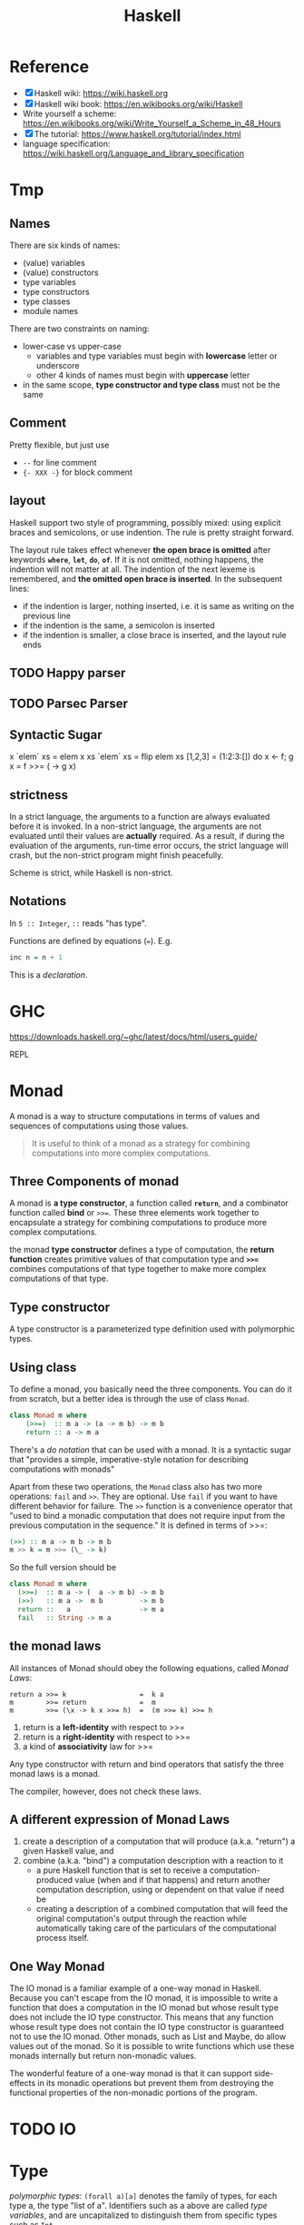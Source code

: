 #+TITLE: Haskell

* Reference
- [X] Haskell wiki: https://wiki.haskell.org
- [X] Haskell wiki book: https://en.wikibooks.org/wiki/Haskell
- Write yourself a scheme: https://en.wikibooks.org/wiki/Write_Yourself_a_Scheme_in_48_Hours
- [X] The tutorial: https://www.haskell.org/tutorial/index.html
- language specification: https://wiki.haskell.org/Language_and_library_specification

* Tmp
** Names
There are six kinds of names:
- (value) variables
- (value) constructors
- type variables
- type constructors
- type classes
- module names

There are two constraints on naming:
- lower-case vs upper-case
  - variables and type variables must begin with *lowercase* letter or
    underscore
  - other 4 kinds of names must begin with *uppercase* letter
- in the same scope, *type constructor and type class* must not be the
  same
** Comment
Pretty flexible, but just use
- =--= for line comment
- ={- XXX -}= for block comment
** layout
Haskell support two style of programming, possibly mixed: using
explicit braces and semicolons, or use indention. The rule is pretty
straight forward.

The layout rule takes effect whenever *the open brace is omitted*
after keywords *=where=*, *=let=*, *=do=*, *=of=*. If it is not
omitted, nothing happens, the indention will not matter at all. The
indention of the next lexeme is remembered, and *the omitted open
brace is inserted*. In the subsequent lines:
- if the indention is larger, nothing inserted, i.e. it is same as
  writing on the previous line
- if the indention is the same, a semicolon is inserted
- if the indention is smaller, a close brace is inserted, and the
  layout rule ends

** TODO Happy parser
** TODO Parsec Parser
** Syntactic Sugar
#+begin_example haskell
x `elem` xs = elem x xs
`elem` xs = flip elem xs
[1,2,3] = (1:2:3:[])
do x <- f; g x = f >>= (\x -> g x)
#+end_example

** strictness
In a strict language, the arguments to a function are always evaluated
before it is invoked.  In a non-strict language, the arguments are not
evaluated until their values are *actually* required.  As a result, if
during the evaluation of the arguments, run-time error occurs, the
strict language will crash, but the non-strict program might finish
peacefully.

Scheme is strict, while Haskell is non-strict.
** Notations
In =5 :: Integer=, =::= reads "has type".

Functions are defined by equations (~=~). E.g.
#+begin_src haskell
inc n = n + 1
#+end_src

This is a /declaration/.


* GHC

https://downloads.haskell.org/~ghc/latest/docs/html/users_guide/

REPL

* Monad

A monad is a way to structure computations in terms of values and
sequences of computations using those values.

#+begin_quote
It is useful to think of a monad as a strategy for combining
computations into more complex computations.
#+end_quote

** Three Components of monad
A monad is *a type constructor*, a function called *=return=*, and a
combinator function called *bind* or ~>>=~. These three elements work
together to encapsulate a strategy for combining computations to
produce more complex computations.

the monad *type constructor* defines a type of computation, the
*return function* creates primitive values of that computation type
and *~>>=~* combines computations of that type together to make more
complex computations of that type.

** Type constructor
A type constructor is a parameterized type definition used with
polymorphic types.

** Using class
To define a monad, you basically need the three components. You can do
it from scratch, but a better idea is through the use of class
=Monad=.

#+begin_src haskell
class Monad m where
    (>>=)  :: m a -> (a -> m b) -> m b
    return :: a -> m a
#+end_src

There's a /do notation/ that can be used with a monad. It is a
syntactic sugar that "provides a simple, imperative-style notation for
describing computations with monads"

Apart from these two operations, the =Monad= class also has two more
operations: =fail= and =>>=. They are optional. Use =fail= if you want
to have different behavior for failure. The =>>= function is a
convenience operator that "used to bind a monadic computation that
does not require input from the previous computation in the sequence."
It is defined in terms of >>=:

#+begin_src haskell
  (>>) :: m a -> m b -> m b
  m >> k = m >>= (\_ -> k)
#+end_src

So the full version should be
#+begin_src haskell
  class Monad m where
    (>>=)  :: m a -> (  a -> m b) -> m b
    (>>)   :: m a ->  m b         -> m b
    return ::   a                 -> m a
    fail   :: String -> m a
#+end_src



** the monad laws
All instances of Monad should obey the following equations, called
/Monad Laws/:

#+begin_example
return a >>= k                  =  k a
m        >>= return             =  m
m        >>= (\x -> k x >>= h)  =  (m >>= k) >>= h
#+end_example

1. return is a *left-identity* with respect to >>=
2. return is a *right-identity* with respect to >>=
3. a kind of *associativity* law for >>=

Any type constructor with return and bind operators that satisfy the
three monad laws is a monad.

The compiler, however, does not check these laws.

** A different expression of Monad Laws
1. create a description of a computation that will produce
   (a.k.a. "return") a given Haskell value, and
2. combine (a.k.a. "bind") a computation description with a reaction
   to it
   - a pure Haskell function that is set to receive a
     computation-produced value (when and if that happens) and return
     another computation description, using or dependent on that value
     if need be
   - creating a description of a combined computation that will feed
     the original computation's output through the reaction while
     automatically taking care of the particulars of the computational
     process itself.


** One Way Monad
The IO monad is a familiar example of a one-way monad in
Haskell. Because you can't escape from the IO monad, it is impossible
to write a function that does a computation in the IO monad but whose
result type does not include the IO type constructor. This means that
any function whose result type does not contain the IO type
constructor is guaranteed not to use the IO monad. Other monads, such
as List and Maybe, do allow values out of the monad. So it is possible
to write functions which use these monads internally but return
non-monadic values.

The wonderful feature of a one-way monad is that it can support
side-effects in its monadic operations but prevent them from
destroying the functional properties of the non-monadic portions of
the program.

* TODO IO


* Type
/polymorphic types/: =(forall a)[a]= denotes the family of types, for
each type a, the type "list of a". Identifiers such as a above are
called /type variables/, and are uncapitalized to distinguish them
from specific types such as =Int=.

User can define type by using =data= declaration. e.g.

#+begin_src haskell
  data Bool = False | True
#+end_src

The defined type Bool has exactly two *values*: True and False. =Bool=
is a /type constructor/, =True= and =False= are /data constructors/,
or just /constructors/ for short.

This is called /parametric polymorphism/, useful to define families of
types by universally quantifying them.

* TODO Type classes
This is /ad hoc polymorphism/. Compared to /parametric polymorphism/,
it quantifies over some smaller set of types, e.g. those that can be
compared for equality.

It seems that type classes are defining some constrained set of types
for some type, e.g. a subset of Integers.

Take an example:

#+begin_src haskell
  class Eq a where 
    (==)                  :: a -> a -> Bool
#+end_src

This reads: "a type a is an instance of the class Eq if there is an
(overloaded) operation ==, of the appropriate type, defined on it."

The defined type class =Eq= is not a type, but rather expresses a
constraint on a type. The constraint is called a /context/. The
context is placed at the front of type expressions. This creates the
following effect:

#+begin_src haskell
  (==)                    :: (Eq a) => a -> a -> Bool
#+end_src

Which reads: "For every type =a= that is *an instance of* the class
Eq, == has type a->a->Bool".

Haskell also support class inheritance:
#+begin_src haskell
class  (Eq a) => Ord a  where
  (<), (<=), (>=), (>)  :: a -> a -> Bool
  max, min              :: a -> a -> a
#+end_src

We defined class =Ord= which inherits all of the operations of =Eq=,
but it has some more. Similarly, we say =Eq= is /superclass/ of =Ord=,
and =Ord= is /subclass/ of =Eq=.

Haskell also supports multiple inheritance.
#+begin_src haskell
class (Eq a, Show a) => C a where ...
#+end_src

* TODO Pattern Matching


* TODO Cabal

https://www.haskell.org/cabal/

Package management.



* TODO Learn Haskell

** TODO Typeclasses of Haskell comparing to C++
http://www.michaelburge.us/2017/10/15/haskell-typeclasses-vs-cpp-classes.html

